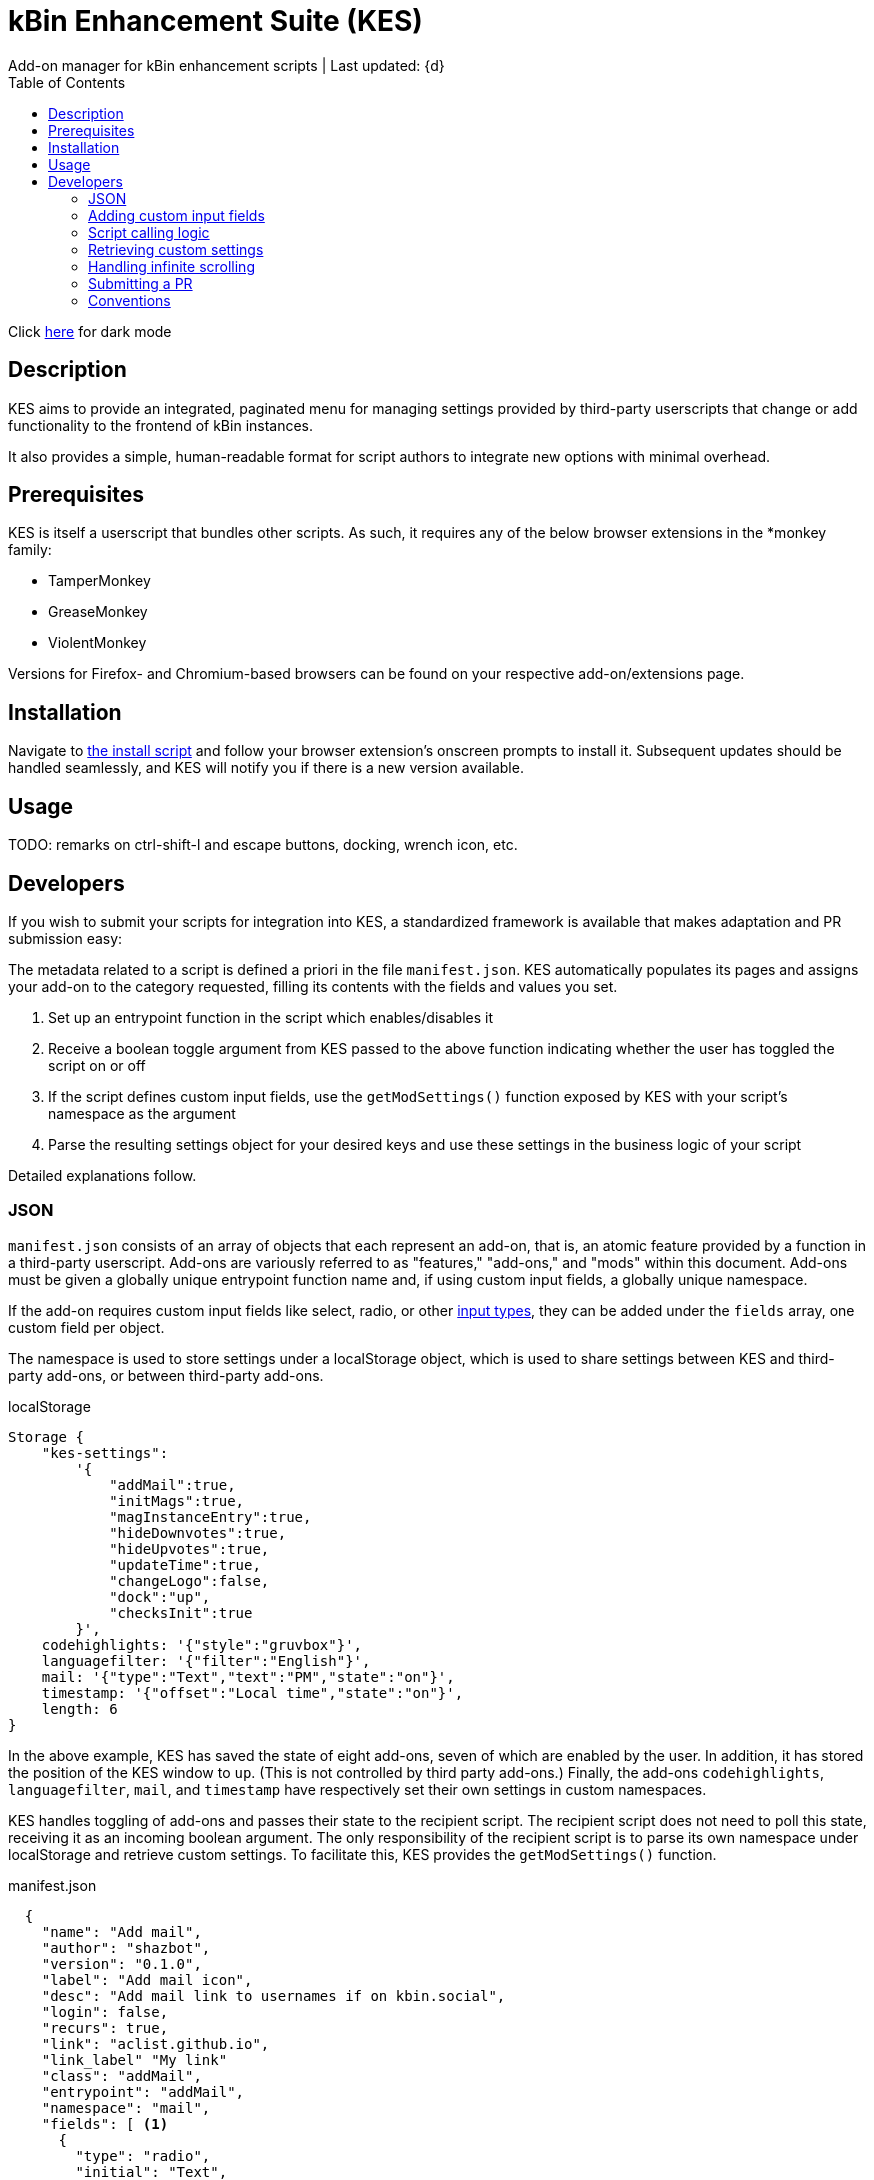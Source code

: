 :nofooter:
:toc: left
:stylesheet: custom.css
:icons: font

= kBin Enhancement Suite (KES)
Add-on manager for kBin enhancement scripts | Last updated: {d}

Click https://aclist.github.io/kes/kes_dark.html[here] for dark mode

== Description

KES aims to provide an integrated, paginated menu for managing settings provided by third-party userscripts
that change or add functionality to the frontend of kBin instances.

It also provides a simple, human-readable format for script authors to integrate new options with minimal overhead.

== Prerequisites

KES is itself a userscript that bundles other scripts. As such, it requires any of the below 
browser extensions in the *monkey family:

- TamperMonkey
- GreaseMonkey
- ViolentMonkey

Versions for Firefox- and Chromium-based browsers can be found on your respective add-on/extensions page.

== Installation

Navigate to https://github.com/aclist/kbin-megamod/raw/main/megamod.user.js[the install script] and
follow your browser extension's onscreen prompts to install it. Subsequent updates should be handled
seamlessly, and KES will notify you if there is a new version available.

== Usage
TODO: remarks on ctrl-shift-l and escape buttons, docking, wrench icon, etc.

== Developers

If you wish to submit your scripts for integration into KES, a standardized framework is available that
makes adaptation and PR submission easy:

The metadata related to a script is defined a priori in the file `manifest.json`. KES automatically populates
its pages and assigns your add-on to the category requested, filling its contents with the fields and values you set.

1. Set up an entrypoint function in the script which enables/disables it
2. Receive a boolean toggle argument from KES passed to the above function indicating
whether the user has toggled the script on or off
3. If the script defines custom input fields, use the `getModSettings()` function exposed by KES
with your script's namespace as the argument
4. Parse the resulting settings object for your desired keys and use these settings in the business
logic of your script

Detailed explanations follow.

=== JSON

`manifest.json` consists of an array of objects that each represent an add-on, that is, an atomic
feature provided by a function in a third-party userscript.
Add-ons are variously referred to as "features," "add-ons," and "mods" within this document.
Add-ons must be given a globally unique entrypoint function name and, if using custom input fields,
a globally unique namespace.

If the add-on requires custom input fields like select, radio, or
other https://developer.mozilla.org/en-US/docs/Web/HTML/Element/input[input types], they can be added under
the `fields` array, one custom field per object.

The namespace is used to store settings under a localStorage object, which is used to share
settings between KES and third-party add-ons, or between third-party add-ons.


.localStorage
----
Storage {
    "kes-settings":
        '{
            "addMail":true,
            "initMags":true,
            "magInstanceEntry":true,
            "hideDownvotes":true,
            "hideUpvotes":true,
            "updateTime":true,
            "changeLogo":false,
            "dock":"up",
            "checksInit":true
        }',
    codehighlights: '{"style":"gruvbox"}',
    languagefilter: '{"filter":"English"}',
    mail: '{"type":"Text","text":"PM","state":"on"}',
    timestamp: '{"offset":"Local time","state":"on"}',
    length: 6
}
----

In the above example, KES has saved the state of eight add-ons, seven of which are enabled by the user.
In addition, it has stored the position of the KES window to `up`. (This is not controlled by third party add-ons.)
Finally, the add-ons `codehighlights`, `languagefilter`, `mail`, and `timestamp` have respectively set 
their own settings in custom namespaces.

KES handles toggling of add-ons and passes their state to the recipient script. The recipient script 
does not need to poll this state, receiving it as an incoming boolean argument.
The only responsibility of the recipient script is to parse its own namespace under localStorage and 
retrieve custom settings. To facilitate this, KES provides the `getModSettings()` function.

.manifest.json
----
  {
    "name": "Add mail",
    "author": "shazbot",
    "version": "0.1.0",
    "label": "Add mail icon",
    "desc": "Add mail link to usernames if on kbin.social",
    "login": false,
    "recurs": true,
    "link": "aclist.github.io",
    "link_label" "My link"
    "class": "addMail",
    "entrypoint": "addMail",
    "namespace": "mail",
    "fields": [ <1>
      {
        "type": "radio",
        "initial": "Text",
        "key": "type",
        "label": "Label type",
	"values": [
		"Text",
		"Icon"
	]
      },
      { <2>
        "type": "text",
        "initial": "PM",
        "key": "text",
        "label": "Link label"
      }
    ],
    "page": "general" <2>
  }
----
<1> See <<Table 2. The fields array>> below. In the above example, the descriptive text 'Label type' will be printed on one line, followed by a line break, then two radio buttons respectively labeled 'Text' and 'Icon', in that order,
will be printed, with the 'Text' radio button initially selected.
<2> The value 'Text' will be saved under the `mail.type` key and updated if the user changes the radio button. This is followed by a descriptive label reading 'Text label', a line break,
and then a textarea initially set to the string 'PM', with this value stored under the `mail.text` key.
<3> The contents of the metadata and custom fields will be added to the 'General' page of the sidebar under the feature 'Add mail icon'.

.basic metadata
[%autowidth]
|===
|Key|Optional?|Type|Value

|name||string|An internal, "official" name of the add-on, possibly more verbose than the user-facing string
|author||string|The author of the add-on. This is user-facing and links back to the named profile on kBin.
TODO: does this work across instances?
|version||string|An internal version number
|label||string|A short, descriptive name of the feature, used when printing it in the list of options. This
functions as the "name" of the feature seen by users.
|desc||string|A human-readable description of what the feature does
|login||boolean|Whether the option requires being logged into the site to function/display correctly
|recurs||boolean|If the feature should recur and apply to new elements in the tree in the event of DOM changes
to the `'#content'` area, such as new posts or threads when lazy load (infinite scrolling) is enabled
|entrypoint||string|A globally unique function entrypoint in the recipient script used to toggle the feature
on or off.
|namespace|yes|string|A globally unique namespace used if the add-on exposes custom input fields (see below)
This namespace is used when parsing localStorage
|link|yes|string|A link to external content, such as a web site or help file
|link_label|yes|string|A human-readable label for the link above
|fields|yes|string|An array of objects containing custom input fields
|===

=== Adding custom input fields

.The fields array
[%autowidth]
|===
|Key|Optional?|Type|Value

|type||string|The input field type
|initial||string (if checkbox, bool)|The initial value
|key||string|a unique key for this atomic setting, stored under the object namespace defined above
|label|yes|string|a descriptive label of what the setting does, printed above the input field on a newline
|values|required if `type` is select or radio|array of strings|if the type is `select` or `radio`, an array of human-readable labels, which also function as values, used to populate each option
|checkbox_label|required if `type` is checkbox|string
|===

=== Script calling logic
TODO: example of how toggle might work
----
function myEntryPoint(toggle) {
    if (toggle)
	//toggle logic
    } else {
	//untoggle
}
----
[NOTE]
Must check if element already exists and act accordingly, esp. if recurring

=== Retrieving custom settings

inline example of querying settings with getModSettings and parsing settings

----
const ns = mymod;
const settings = getModSettings(myns);
const color = settings["color"];
const mydiv = document.querySelector("mydiv");
mydiv.style.cssText = 'background-color:' + color;
----

=== Handling infinite scrolling

`recurs` boolean

simply set it in the manifest

TODO: inline example

=== Submitting a PR

1. Clone the repo and prepare a patch against the `testing` branch.

2. If you are submitting a userscript, limit PRs to one per atomic script. If a collection of functions in the script are semantically related to each other, you may
choose to group them into one script, but they must be given unique objects, entrypoints, and namespaces within `manifest.json` (one feature per add-on). Generally speaking, different features should be limited to atomic scripts.

3. Scripts should not wantonly change the appearance and style of the page in the way a CSS theme would.
Limit features to small functionality changes that leverage the advantages of JS over CSS.
KES works best in the aggregate, when its add-ons synergize with each other.

4. For testing purposes, you can define remote resources in the `@require` fields of the `kes.user.js` headers when debugging, but the PR itself must not include any
modifications to this file or to the `VERSION` file. Only submit a modified `manifest.json` and add your script to the `/mods` directory.

5. Ensure that the `entrypoint` and `namespace` (if applicable) defined in `manifest.json` are globally unique.

[NOTE]
If you are submitting a PR changing an internal feature of KES itself, feel free to include changes to other files than the above.

=== Conventions

- Prefer 4-space indentation
- Prefer https://www.conventionalcommits.org/en/v1.0.0/[conventional commits]
- Anything else? E.g. linting with ES

